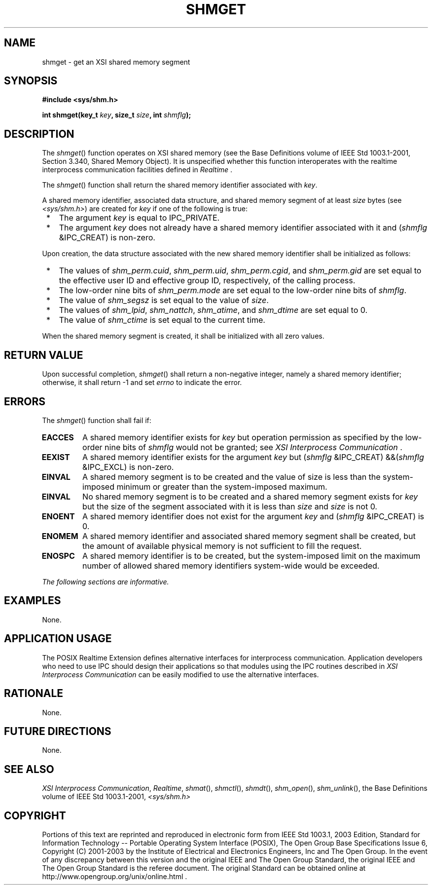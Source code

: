 .\" Copyright (c) 2001-2003 The Open Group, All Rights Reserved 
.TH "SHMGET" 3 2003 "IEEE/The Open Group" "POSIX Programmer's Manual"
.\" shmget 
.SH NAME
shmget \- get an XSI shared memory segment
.SH SYNOPSIS
.LP
\fB#include <sys/shm.h>
.br
.sp
int shmget(key_t\fP \fIkey\fP\fB, size_t\fP \fIsize\fP\fB, int\fP
\fIshmflg\fP\fB); \fP
\fB
.br
\fP
.SH DESCRIPTION
.LP
The \fIshmget\fP() function operates on XSI shared memory (see the
Base Definitions volume of IEEE\ Std\ 1003.1-2001,
Section 3.340, Shared Memory Object). It is unspecified whether this
function
interoperates with the realtime interprocess communication facilities
defined in \fIRealtime\fP .
.LP
The \fIshmget\fP() function shall return the shared memory identifier
associated with \fIkey\fP.
.LP
A shared memory identifier, associated data structure, and shared
memory segment of at least \fIsize\fP bytes (see \fI<sys/shm.h>\fP)
are created for \fIkey\fP if one of the following is true:
.IP " *" 3
The argument \fIkey\fP is equal to IPC_PRIVATE.
.LP
.IP " *" 3
The argument \fIkey\fP does not already have a shared memory identifier
associated with it and (\fIshmflg\fP &IPC_CREAT)
is non-zero.
.LP
.LP
Upon creation, the data structure associated with the new shared memory
identifier shall be initialized as follows:
.IP " *" 3
The values of \fIshm_perm.cuid\fP, \fIshm_perm.uid\fP, \fIshm_perm.cgid\fP,
and \fIshm_perm.gid\fP are set equal to the
effective user ID and effective group ID, respectively, of the calling
process.
.LP
.IP " *" 3
The low-order nine bits of \fIshm_perm.mode\fP are set equal to the
low-order nine bits of \fIshmflg\fP.
.LP
.IP " *" 3
The value of \fIshm_segsz\fP is set equal to the value of \fIsize\fP.
.LP
.IP " *" 3
The values of \fIshm_lpid\fP, \fIshm_nattch\fP, \fIshm_atime\fP, and
\fIshm_dtime\fP are set equal to 0.
.LP
.IP " *" 3
The value of \fIshm_ctime\fP is set equal to the current time.
.LP
.LP
When the shared memory segment is created, it shall be initialized
with all zero values.
.SH RETURN VALUE
.LP
Upon successful completion, \fIshmget\fP() shall return a non-negative
integer, namely a shared memory identifier; otherwise,
it shall return -1 and set \fIerrno\fP to indicate the error.
.SH ERRORS
.LP
The \fIshmget\fP() function shall fail if:
.TP 7
.B EACCES
A shared memory identifier exists for \fIkey\fP but operation permission
as specified by the low-order nine bits of
\fIshmflg\fP would not be granted; see \fIXSI Interprocess Communication\fP
\&.
.TP 7
.B EEXIST
A shared memory identifier exists for the argument \fIkey\fP but (\fIshmflg\fP
&IPC_CREAT) &&(\fIshmflg\fP
&IPC_EXCL) is non-zero.
.TP 7
.B EINVAL
A shared memory segment is to be created and the value of size is
less than the system-imposed minimum or greater than the
system-imposed maximum.
.TP 7
.B EINVAL
No shared memory segment is to be created and a shared memory segment
exists for \fIkey\fP but the size of the segment
associated with it is less than \fIsize\fP and \fIsize\fP is not 0.
.TP 7
.B ENOENT
A shared memory identifier does not exist for the argument \fIkey\fP
and (\fIshmflg\fP &IPC_CREAT) is 0.
.TP 7
.B ENOMEM
A shared memory identifier and associated shared memory segment shall
be created, but the amount of available physical memory
is not sufficient to fill the request.
.TP 7
.B ENOSPC
A shared memory identifier is to be created, but the system-imposed
limit on the maximum number of allowed shared memory
identifiers system-wide would be exceeded.
.sp
.LP
\fIThe following sections are informative.\fP
.SH EXAMPLES
.LP
None.
.SH APPLICATION USAGE
.LP
The POSIX Realtime Extension defines alternative interfaces for interprocess
communication. Application developers who need to
use IPC should design their applications so that modules using the
IPC routines described in \fIXSI Interprocess Communication\fP can
be easily modified to use the alternative
interfaces.
.SH RATIONALE
.LP
None.
.SH FUTURE DIRECTIONS
.LP
None.
.SH SEE ALSO
.LP
\fIXSI Interprocess Communication\fP, \fIRealtime\fP, \fIshmat\fP(),
\fIshmctl\fP(), \fIshmdt\fP(), \fIshm_open\fP(), \fIshm_unlink\fP(),
the Base Definitions volume of IEEE\ Std\ 1003.1-2001, \fI<sys/shm.h>\fP
.SH COPYRIGHT
Portions of this text are reprinted and reproduced in electronic form
from IEEE Std 1003.1, 2003 Edition, Standard for Information Technology
-- Portable Operating System Interface (POSIX), The Open Group Base
Specifications Issue 6, Copyright (C) 2001-2003 by the Institute of
Electrical and Electronics Engineers, Inc and The Open Group. In the
event of any discrepancy between this version and the original IEEE and
The Open Group Standard, the original IEEE and The Open Group Standard
is the referee document. The original Standard can be obtained online at
http://www.opengroup.org/unix/online.html .
